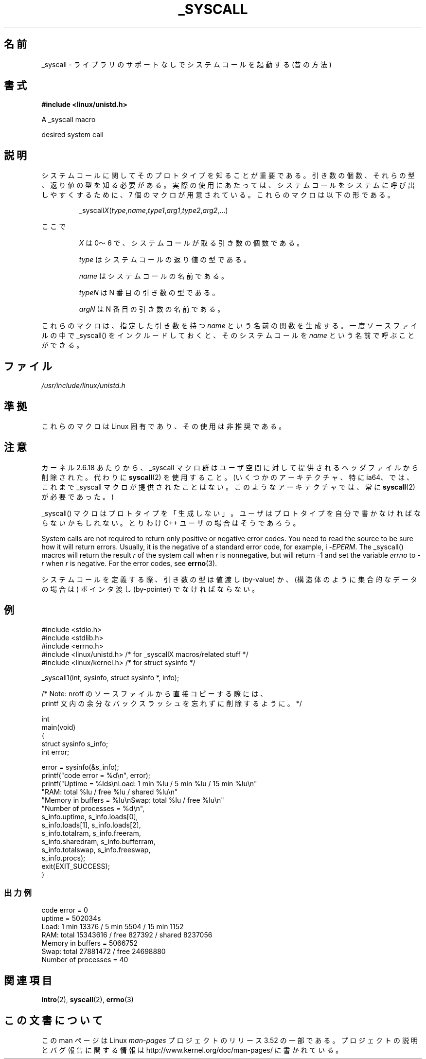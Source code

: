 .\" Copyright (c) 1993 Michael Haardt (michael@moria.de),
.\"   Fri Apr  2 11:32:09 MET DST 1993
.\"
.\" %%%LICENSE_START(GPLv2+_DOC_FULL)
.\" This is free documentation; you can redistribute it and/or
.\" modify it under the terms of the GNU General Public License as
.\" published by the Free Software Foundation; either version 2 of
.\" the License, or (at your option) any later version.
.\"
.\" The GNU General Public License's references to "object code"
.\" and "executables" are to be interpreted as the output of any
.\" document formatting or typesetting system, including
.\" intermediate and printed output.
.\"
.\" This manual is distributed in the hope that it will be useful,
.\" but WITHOUT ANY WARRANTY; without even the implied warranty of
.\" MERCHANTABILITY or FITNESS FOR A PARTICULAR PURPOSE.  See the
.\" GNU General Public License for more details.
.\"
.\" You should have received a copy of the GNU General Public
.\" License along with this manual; if not, see
.\" <http://www.gnu.org/licenses/>.
.\" %%%LICENSE_END
.\"
.\" Tue Jul  6 12:42:46 MDT 1993 <dminer@nyx.cs.du.edu>
.\" Added "Calling Directly" and supporting paragraphs
.\"
.\" Modified Sat Jul 24 15:19:12 1993 by Rik Faith <faith@cs.unc.edu>
.\"
.\" Modified 21 Aug 1994 by Michael Chastain <mec@shell.portal.com>:
.\"   Added explanation of arg stacking when 6 or more args.
.\"
.\" Modified 10 June 1995 by Andries Brouwer <aeb@cwi.nl>
.\"
.\" 2007-10-23 mtk: created as a new page, by taking the content
.\" specific to the _syscall() macros from intro(2).
.\"
.\"*******************************************************************
.\"
.\" This file was generated with po4a. Translate the source file.
.\"
.\"*******************************************************************
.TH _SYSCALL 2 2007\-12\-19 Linux "Linux Programmer's Manual"
.SH 名前
_syscall \- ライブラリのサポートなしでシステムコールを起動する (昔の方法)
.SH 書式
\fB#include <linux/unistd.h>\fP

A _syscall macro

desired system call
.SH 説明
システムコールに関してそのプロトタイプを知ることが重要である。 引き数の個数、それらの型、返り値の型を知る必要がある。
実際の使用にあたっては、システムコールをシステムに呼び出しやすくするために、 7 個のマクロが用意されている。これらのマクロは以下の形である。
.sp
.RS
_syscall\fIX\fP(\fItype\fP,\fIname\fP,\fItype1\fP,\fIarg1\fP,\fItype2\fP,\fIarg2\fP,...)
.RE
.PP
ここで
.IP
\fIX\fP は 0〜6 で、システムコールが取る引き数の個数である。
.IP
\fItype\fP はシステムコールの返り値の型である。
.IP
\fIname\fP はシステムコールの名前である。
.IP
\fItypeN\fP は N 番目の引き数の型である。
.IP
\fIargN\fP は N 番目の引き数の名前である。
.PP
これらのマクロは、指定した引き数を持つ \fIname\fP という名前の関数を生成する。 一度ソースファイルの中で _syscall()
をインクルードしておくと、 そのシステムコールを \fIname\fP という名前で呼ぶことができる。
.SH ファイル
\fI/usr/include/linux/unistd.h\fP
.SH 準拠
これらのマクロは Linux 固有であり、その使用は非推奨である。
.SH 注意
カーネル 2.6.18 あたりから、_syscall マクロ群はユーザ空間に対して提供される ヘッダファイルから削除された。代わりに
\fBsyscall\fP(2)  を使用すること。 (いくつかのアーキテクチャ、特に ia64、では、これまで _syscall マクロが
提供されたことはない。このようなアーキテクチャでは、常に \fBsyscall\fP(2)  が必要であった。)

_syscall() マクロはプロトタイプを「生成しない」。 ユーザはプロトタイプを自分で書かなければならないかもしれない。 とりわけ C++
ユーザの場合はそうであろう。

System calls are not required to return only positive or negative error
codes.  You need to read the source to be sure how it will return errors.
Usually, it is the negative of a standard error code, for example, i
\-\fIEPERM\fP.  The _syscall() macros will return the result \fIr\fP of the system
call when \fIr\fP is nonnegative, but will return \-1 and set the variable
\fIerrno\fP to \-\fIr\fP when \fIr\fP is negative.  For the error codes, see
\fBerrno\fP(3).

.\" The preferred way to invoke system calls that glibc does not know
.\" about yet is via
.\" .BR syscall (2).
.\" However, this mechanism can be used only if using a libc
.\" (such as glibc) that supports
.\" .BR syscall (2),
.\" and if the
.\" .I <sys/syscall.h>
.\" header file contains the required SYS_foo definition.
.\" Otherwise, the use of a _syscall macro is required.
.\"
システムコールを定義する際、引き数の型は値渡し (by\-value) か、 (構造体のように集合的なデータの場合は) ポインタ渡し
(by\-pointer)  でなければならない。
.SH 例
.nf
#include <stdio.h>
#include <stdlib.h>
#include <errno.h>
#include <linux/unistd.h>       /* for _syscallX macros/related stuff */
#include <linux/kernel.h>       /* for struct sysinfo */

_syscall1(int, sysinfo, struct sysinfo *, info);

/* Note: nroff のソースファイルから直接コピーする際には、
printf 文内の余分なバックスラッシュを忘れずに削除するように。 */

int
main(void)
{
    struct sysinfo s_info;
    int error;

    error = sysinfo(&s_info);
    printf("code error = %d\en", error);
    printf("Uptime = %lds\enLoad: 1 min %lu / 5 min %lu / 15 min %lu\en"
           "RAM: total %lu / free %lu / shared %lu\en"
           "Memory in buffers = %lu\enSwap: total %lu / free %lu\en"
           "Number of processes = %d\en",
           s_info.uptime, s_info.loads[0],
           s_info.loads[1], s_info.loads[2],
           s_info.totalram, s_info.freeram,
           s_info.sharedram, s_info.bufferram,
           s_info.totalswap, s_info.freeswap,
           s_info.procs);
    exit(EXIT_SUCCESS);
}
.fi
.SS 出力例
.nf
code error = 0
uptime = 502034s
Load: 1 min 13376 / 5 min 5504 / 15 min 1152
RAM: total 15343616 / free 827392 / shared 8237056
Memory in buffers = 5066752
Swap: total 27881472 / free 24698880
Number of processes = 40
.fi
.SH 関連項目
\fBintro\fP(2), \fBsyscall\fP(2), \fBerrno\fP(3)
.SH この文書について
この man ページは Linux \fIman\-pages\fP プロジェクトのリリース 3.52 の一部
である。プロジェクトの説明とバグ報告に関する情報は
http://www.kernel.org/doc/man\-pages/ に書かれている。
